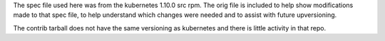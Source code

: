 The spec file used here was from the kubernetes 1.10.0 src rpm.
The orig file is included to help show modifications made to that
spec file, to help understand which changes were needed and to
assist with future upversioning.

The contrib tarball does not have the same versioning as kubernetes and
there is little activity in that repo.
